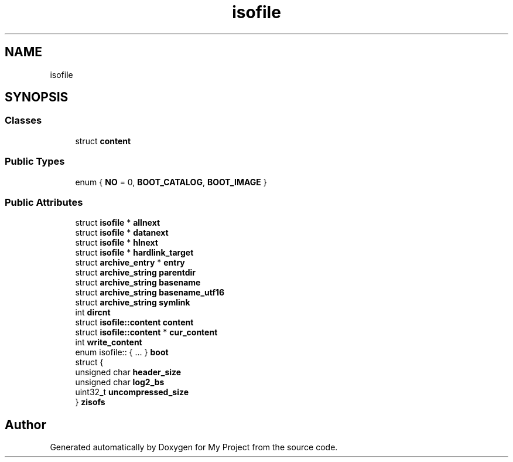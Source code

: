 .TH "isofile" 3 "Wed Feb 1 2023" "Version Version 0.0" "My Project" \" -*- nroff -*-
.ad l
.nh
.SH NAME
isofile
.SH SYNOPSIS
.br
.PP
.SS "Classes"

.in +1c
.ti -1c
.RI "struct \fBcontent\fP"
.br
.in -1c
.SS "Public Types"

.in +1c
.ti -1c
.RI "enum { \fBNO\fP = 0, \fBBOOT_CATALOG\fP, \fBBOOT_IMAGE\fP }"
.br
.in -1c
.SS "Public Attributes"

.in +1c
.ti -1c
.RI "struct \fBisofile\fP * \fBallnext\fP"
.br
.ti -1c
.RI "struct \fBisofile\fP * \fBdatanext\fP"
.br
.ti -1c
.RI "struct \fBisofile\fP * \fBhlnext\fP"
.br
.ti -1c
.RI "struct \fBisofile\fP * \fBhardlink_target\fP"
.br
.ti -1c
.RI "struct \fBarchive_entry\fP * \fBentry\fP"
.br
.ti -1c
.RI "struct \fBarchive_string\fP \fBparentdir\fP"
.br
.ti -1c
.RI "struct \fBarchive_string\fP \fBbasename\fP"
.br
.ti -1c
.RI "struct \fBarchive_string\fP \fBbasename_utf16\fP"
.br
.ti -1c
.RI "struct \fBarchive_string\fP \fBsymlink\fP"
.br
.ti -1c
.RI "int \fBdircnt\fP"
.br
.ti -1c
.RI "struct \fBisofile::content\fP \fBcontent\fP"
.br
.ti -1c
.RI "struct \fBisofile::content\fP * \fBcur_content\fP"
.br
.ti -1c
.RI "int \fBwrite_content\fP"
.br
.ti -1c
.RI "enum isofile:: { \&.\&.\&. }  \fBboot\fP"
.br
.ti -1c
.RI "struct {"
.br
.ti -1c
.RI "   unsigned char \fBheader_size\fP"
.br
.ti -1c
.RI "   unsigned char \fBlog2_bs\fP"
.br
.ti -1c
.RI "   uint32_t \fBuncompressed_size\fP"
.br
.ti -1c
.RI "} \fBzisofs\fP"
.br
.in -1c

.SH "Author"
.PP 
Generated automatically by Doxygen for My Project from the source code\&.
